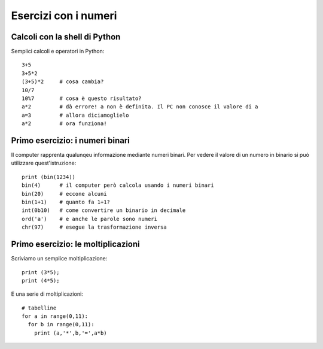 Esercizi con i numeri
=====================

Calcoli con la **shell** di Python
----------------------------------
Semplici calcoli e operatori in Python::

  3+5
  3+5*2
  (3+5)*2     # cosa cambia?
  10/7
  10%7        # cosa è questo risultato?
  a*2         # dà errore! a non è definita. Il PC non conosce il valore di a
  a=3         # allora diciamoglielo
  a*2         # ora funziona!


Primo esercizio: i numeri binari
--------------------------------

Il computer rapprenta qualunqeu informazione mediante numeri binari. Per vedere il valore di un numero in binario si può utilizzare quest'istruzione::

  print (bin(1234))
  bin(4)      # il computer però calcola usando i numeri binari
  bin(20)     # eccone alcuni
  bin(1+1)    # quanto fa 1+1?
  int(0b10)   # come convertire un binario in decimale
  ord('a')    # e anche le parole sono numeri
  chr(97)     # esegue la trasformazione inversa

Primo esercizio: le moltiplicazioni
-----------------------------------

Scriviamo un semplice moltiplicazione::

  print (3*5);
  print (4*5);

E una serie di moltiplicazioni::

  # tabelline
  for a in range(0,11):
    for b in range(0,11):
      print (a,'*',b,'=',a*b)
